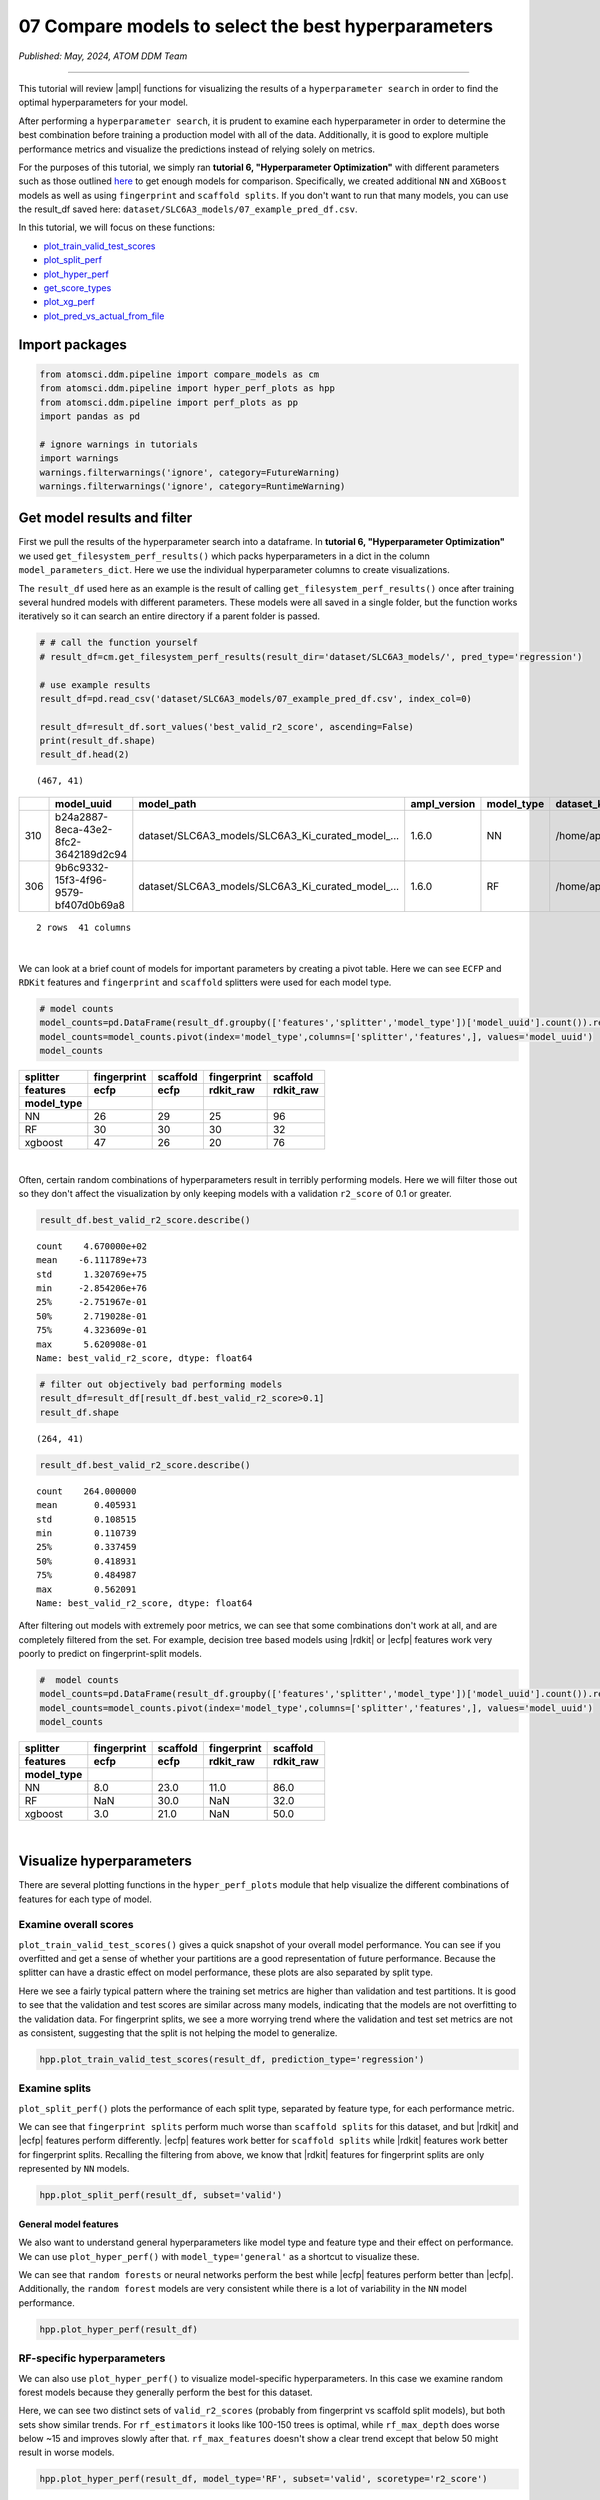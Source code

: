 ####################################################
07 Compare models to select the best hyperparameters
####################################################

*Published: May, 2024, ATOM DDM Team*

------------

This tutorial will review |ampl| functions for
visualizing the results of a ``hyperparameter search`` in order to find
the optimal hyperparameters for your model.

After performing a ``hyperparameter search``, it is prudent to examine
each hyperparameter in order to determine the best combination before
training a production model with all of the data. Additionally, it is
good to explore multiple performance metrics and visualize the
predictions instead of relying solely on metrics.

For the purposes of this tutorial, we simply ran **tutorial 6,
"Hyperparameter Optimization"** with different parameters such as those
outlined
`here <https://github.com/ATOMScience-org/AMPL#hyperparameter-optimization>`_
to get enough models for comparison. Specifically, we created additional
``NN`` and ``XGBoost`` models as well as using ``fingerprint`` and
``scaffold splits``. If you don't want to run that many models, you can
use the result\_df saved here:
``dataset/SLC6A3_models/07_example_pred_df.csv``.

In this tutorial, we will focus on these functions:

-  `plot\_train\_valid\_test\_scores <https://ampl.readthedocs.io/en/latest/pipeline.html#pipeline.hyper_perf_plots.plot_train_valid_test_scores>`_
-  `plot\_split\_perf <https://ampl.readthedocs.io/en/latest/pipeline.html#pipeline.hyper_perf_plots.plot_split_perf>`_
-  `plot\_hyper\_perf <https://ampl.readthedocs.io/en/latest/pipeline.html#pipeline.hyper_perf_plots.plot_hyper_perf>`_
-  `get\_score\_types <https://ampl.readthedocs.io/en/latest/pipeline.html#pipeline.hyper_perf_plots.get_score_types>`_
-  `plot\_xg\_perf <https://ampl.readthedocs.io/en/latest/pipeline.html#pipeline.hyper_perf_plots.plot_xg_perf>`_
-  `plot\_pred\_vs\_actual\_from\_file <https://ampl.readthedocs.io/en/latest/pipeline.html#pipeline.perf_plots.plot_pred_vs_actual_from_file>`_

Import packages
***************

.. code:: ipython3

    from atomsci.ddm.pipeline import compare_models as cm
    from atomsci.ddm.pipeline import hyper_perf_plots as hpp
    from atomsci.ddm.pipeline import perf_plots as pp
    import pandas as pd
    
    # ignore warnings in tutorials
    import warnings
    warnings.filterwarnings('ignore', category=FutureWarning)
    warnings.filterwarnings('ignore', category=RuntimeWarning)

Get model results and filter
****************************

First we pull the results of the hyperparameter search into a dataframe.
In **tutorial 6, "Hyperparameter Optimization"** we used
``get_filesystem_perf_results()`` which packs hyperparameters in a dict
in the column ``model_parameters_dict``. Here we use the individual
hyperparameter columns to create visualizations.

The ``result_df`` used here as an example is the result of calling
``get_filesystem_perf_results()`` once after training several hundred
models with different parameters. These models were all saved in a
single folder, but the function works iteratively so it can search an
entire directory if a parent folder is passed.

.. code:: ipython3

    # # call the function yourself
    # result_df=cm.get_filesystem_perf_results(result_dir='dataset/SLC6A3_models/', pred_type='regression')
    
    # use example results
    result_df=pd.read_csv('dataset/SLC6A3_models/07_example_pred_df.csv', index_col=0)
    
    result_df=result_df.sort_values('best_valid_r2_score', ascending=False)
    print(result_df.shape)
    result_df.head(2)


.. parsed-literal::

    (467, 41)




.. list-table:: 
   :header-rows: 1
   :class: tight-table 
 
   * -  
     - model_uuid
     - model_path
     - ampl_version
     - model_type
     - dataset_key
     - features
     - ...
   * - 310
     - b24a2887-8eca-43e2-8fc2-3642189d2c94
     - dataset/SLC6A3_models/SLC6A3_Ki_curated_model_...
     - 1.6.0
     - NN
     - /home/apaulson/repos/AMPL_umbrella/AMPL/atomsc...
     - ecfp
     - ...
   * - 306
     - 9b6c9332-15f3-4f96-9579-bf407d0b69a8
     - dataset/SLC6A3_models/SLC6A3_Ki_curated_model_...
     - 1.6.0
     - RF
     - /home/apaulson/repos/AMPL_umbrella/AMPL/atomsc...
     - ecfp
     - ...


.. parsed-literal::

    2 rows  41 columns

|
We can look at a brief count of models for important parameters by
creating a pivot table. Here we can see ``ECFP`` and ``RDKit`` features
and ``fingerprint`` and ``scaffold`` splitters were used for each model
type.

.. code:: ipython3

    # model counts
    model_counts=pd.DataFrame(result_df.groupby(['features','splitter','model_type'])['model_uuid'].count()).reset_index()
    model_counts=model_counts.pivot(index='model_type',columns=['splitter','features',], values='model_uuid')
    model_counts




.. list-table:: 
   :header-rows: 3
   :class: tight-table 
 
   * - splitter
     - fingerprint
     - scaffold
     - fingerprint
     - scaffold
   * - features
     - ecfp
     - ecfp
     - rdkit_raw
     - rdkit_raw
   * - model_type
     -      
     -      
     -      
     -      
   * - NN
     - 26
     - 29
     - 25
     - 96
   * - RF
     - 30
     - 30
     - 30
     - 32
   * - xgboost
     - 47
     - 26
     - 20
     - 76

|
Often, certain random combinations of hyperparameters result in terribly
performing models. Here we will filter those out so they don't affect
the visualization by only keeping models with a validation ``r2_score``
of 0.1 or greater.

.. code:: ipython3

    result_df.best_valid_r2_score.describe()




.. parsed-literal::

    count    4.670000e+02
    mean    -6.111789e+73
    std      1.320769e+75
    min     -2.854206e+76
    25%     -2.751967e-01
    50%      2.719028e-01
    75%      4.323609e-01
    max      5.620908e-01
    Name: best_valid_r2_score, dtype: float64



.. code:: ipython3

    # filter out objectively bad performing models
    result_df=result_df[result_df.best_valid_r2_score>0.1]
    result_df.shape




.. parsed-literal::

    (264, 41)



.. code:: ipython3

    result_df.best_valid_r2_score.describe()




.. parsed-literal::

    count    264.000000
    mean       0.405931
    std        0.108515
    min        0.110739
    25%        0.337459
    50%        0.418931
    75%        0.484987
    max        0.562091
    Name: best_valid_r2_score, dtype: float64



After filtering out models with extremely poor metrics, we can see that
some combinations don't work at all, and are completely filtered from
the set. For example, decision tree based models using
|rdkit| or |ecfp| features work
very poorly to predict on fingerprint-split models.

.. code:: ipython3

    #  model counts
    model_counts=pd.DataFrame(result_df.groupby(['features','splitter','model_type'])['model_uuid'].count()).reset_index()
    model_counts=model_counts.pivot(index='model_type',columns=['splitter','features',], values='model_uuid')
    model_counts




.. list-table:: 
   :header-rows: 3
   :class: tight-table 
 
   * - splitter
     - fingerprint
     - scaffold
     - fingerprint
     - scaffold
   * - features
     - ecfp
     - ecfp
     - rdkit_raw
     - rdkit_raw
   * - model_type
     -      
     -      
     -      
     -      
   * - NN
     - 8.0		
     - 23.0
     - 11.0
     - 86.0
   * - RF
     - NaN
     - 30.0
     - NaN
     - 32.0
   * - xgboost
     - 3.0			
     - 21.0
     - NaN
     - 50.0

|
Visualize hyperparameters
*************************

There are several plotting functions in the ``hyper_perf_plots`` module
that help visualize the different combinations of features for each type
of model.

Examine overall scores
----------------------

``plot_train_valid_test_scores()`` gives a quick snapshot of your
overall model performance. You can see if you overfitted and get a sense
of whether your partitions are a good representation of future
performance. Because the splitter can have a drastic effect on model
performance, these plots are also separated by split type.

Here we see a fairly typical pattern where the training set metrics are
higher than validation and test partitions. It is good to see that the
validation and test scores are similar across many models, indicating
that the models are not overfitting to the validation data. For
fingerprint splits, we see a more worrying trend where the validation
and test set metrics are not as consistent, suggesting that the split is
not helping the model to generalize.

.. code:: ipython3

    hpp.plot_train_valid_test_scores(result_df, prediction_type='regression')



.. image:: ../_static/img/07_compare_models_files/07_compare_models_15_0.png


Examine splits
--------------

``plot_split_perf()`` plots the performance of each split type,
separated by feature type, for each performance metric.

We can see that ``fingerprint splits`` perform much worse than
``scaffold splits`` for this dataset, and but
|rdkit| and |ecfp| features perform differently.
|ecfp| features work better for ``scaffold splits`` while
|rdkit| features work better for
fingerprint splits. Recalling the filtering from above, we know that
|rdkit| features for fingerprint
splits are only represented by ``NN`` models.

.. code:: ipython3

    hpp.plot_split_perf(result_df, subset='valid')



.. image:: ../_static/img/07_compare_models_files/07_compare_models_17_0.png


General model features
======================

We also want to understand general hyperparameters like model type and
feature type and their effect on performance. We can use
``plot_hyper_perf()`` with ``model_type='general'`` as a shortcut to
visualize these.

We can see that ``random forests`` or neural networks perform the best
while |ecfp| features
perform better than
|ecfp|. Additionally,
the ``random forest`` models are very consistent while there is a lot of
variability in the ``NN`` model performance.

.. code:: ipython3

    hpp.plot_hyper_perf(result_df)



.. image:: ../_static/img/07_compare_models_files/07_compare_models_19_0.png


RF-specific hyperparameters
---------------------------

We can also use ``plot_hyper_perf()`` to visualize model-specific
hyperparameters. In this case we examine random forest models because
they generally perform the best for this dataset.

Here, we can see two distinct sets of ``valid_r2_scores`` (probably from
fingerprint vs scaffold split models), but both sets show similar
trends. For ``rf_estimators`` it looks like 100-150 trees is optimal,
while ``rf_max_depth`` does worse below ~15 and improves slowly after
that. ``rf_max_features`` doesn't show a clear trend except that below
50 might result in worse models.

.. code:: ipython3

    hpp.plot_hyper_perf(result_df, model_type='RF', subset='valid', scoretype='r2_score')



.. image:: ../_static/img/07_compare_models_files/07_compare_models_21_0.png


We can quickly get a list of scores to plot with ``get_score_types()``
and create the same plots with different metrics.

.. code:: ipython3

    hpp.get_score_types()


.. parsed-literal::

    Classification metrics:  ['roc_auc_score', 'prc_auc_score', 'precision', 'recall_score', 'npv', 'accuracy_score', 'kappa', 'matthews_cc', 'bal_accuracy']
    Regression metrics:  ['r2_score', 'mae_score', 'rms_score']


.. code:: ipython3

    hpp.plot_hyper_perf(result_df, model_type='RF', subset='valid', scoretype='mae_score')



.. image:: ../_static/img/07_compare_models_files/07_compare_models_24_0.png


NN visualization
================

When visualizing hyperparameters of ``NN`` models in this case, it is
slightly hard to see important trends because there is a large variance
in their model performance. To avoid this, we use ``plot_hyper_perf()``
with a subsetted dataframe to look at a single combination of splitter
and features.


.. list-table:: 
   :widths: 15 75 
   :header-rows: 1
   :class: tight-table 
 
   * - Plot features
     - 
   * - ``avg_dropout``
     - The average of drop out proportions across all layers of the model. This parameter can affect the generalizability and overfitting of the model and usually drop out of 0.1 or higher is best.
   * - ``learning_rate``
     - The learning rate during training. Generally, learning rates that are ~10e -3 do best.
   * - ``num_weights``
     - The product of layer size s plus number of nodes in first layer, a rough estimate of total model size /complexity. This parameter should be minimized by selecting the smallest layer sizes possible that still maximize the preferred metric
   * - ``num_layers``
     - The number of layers in the NN, another marker of complexity. This should also be minimized.
   * - ``best_epoch``
     - Which epoch had the highest performance metric during training . This canindicate problematic training if the best_epochs are very small.
   * - ``max_epochs``
     - The max number of epochs the model was allowed to train (although early stopping may have occurred). If the max_epochs is too small you may underfit your model. This could be shown by all of your best_epochs being at max_epoch.

|
.. code:: ipython3

    subsetted=result_df[result_df.splitter=='scaffold']
    subsetted=subsetted[subsetted.features=='rdkit_raw']
    
    hpp.plot_hyper_perf(subsetted, model_type='NN')



.. image:: ../_static/img/07_compare_models_files/07_compare_models_26_0.png


XGBoost visualization
=====================

Using ``plot_xg_perf()``, we can simultaneously visualize the two most
important parameters for
|xgboost| models - the
learning rate and gamma. We can see that ``xgb_learning_rate`` should be
between 0 and 0.45, after which the performance starts to deteriorate.
There's no clear trend for ``xgb_gamma``. We can additionally use
``plot_hyper_perf()`` to visualize more
|xgboost| parameters, but
this is not shown here.

.. code:: ipython3

    # hpp.plot_hyper_perf(result_df, model_type='xgboost')

.. code:: ipython3

    hpp.plot_xg_perf(result_df)



.. image:: ../_static/img/07_compare_models_files/07_compare_models_29_0.png


Evaluation of a single model
****************************

After calling ``compare_models.get_filesystem_perf_results()``, the
dataframe can be sorted according to the score you care about. The
column ``model_parameters_dict`` contains hyperparameters used for the
best model. We can visualize this model using
``perf_plots.plot_pred_vs_actual_from_file()``.

.. note::
  
    *not all scores should be maximized. For example, ``mae_score`` or ``rms_score`` should be minimized instead.*

.. code:: ipython3

    winnertype='best_valid_r2_score'
    
    # result_df=cm.get_filesystem_perf_results(result_dir='dataset/SLC6A3_models/', pred_type='regression')
    
    result_df=pd.read_csv('dataset/SLC6A3_models/07_example_pred_df.csv', index_col=0)
    result_df=result_df.sort_values(winnertype, ascending=False)

We can examine important parameters of the top model directly from the
``result_df``.

We see that through hyperparameter optimization, we have increased our
``best_valid_r2_score`` to 0.56, as compared to our baseline model
``valid_r2_score`` of 0.475 (from **tutorial 4, "Train a Simple
Regression Model"**).

.. code:: ipython3

    result_df.iloc[0][['features','splitter','best_valid_r2_score']]




.. parsed-literal::

    features                   ecfp
    splitter               scaffold
    best_valid_r2_score    0.562091
    Name: 310, dtype: object



.. code:: ipython3

    result_df.iloc[0].model_parameters_dict




.. parsed-literal::

    '{"best_epoch": 24, "dropouts": [0.27866421599874197, 0.3041982566364109, 0.29943876674824], "layer_sizes": [369, 283, 146], "learning_rate": 8.28816038984145e-05, "max_epochs": 100}'



.. code:: ipython3

    result_df.iloc[0].model_path




.. parsed-literal::

    'dataset/SLC6A3_models/SLC6A3_Ki_curated_model_b24a2887-8eca-43e2-8fc2-3642189d2c94.tar.gz'



Here we use ``plot_pred_vs_actual_from_file()`` to visualize the
prediction accuracy for the train, validation and test sets. 


.. note::

    *For the purposes of this tutorial, the following models have been
    altered to work on every file system. In general, this function is meant
    for quick analysis of models you've trained on your own machine. To use
    an external model and predict on external data, see **tutorial 5,
    "Application of a Trained Model".*

.. code:: ipython3

    # plot best model, an NN
    import importlib
    importlib.reload(pp)
    model_path=result_df.iloc[0].model_path
    pp.plot_pred_vs_actual_from_file(model_path)


.. parsed-literal::

    2024-02-29 11:57:32,707 dataset/SLC6A3_models/SLC6A3_Ki_curated_model_b24a2887-8eca-43e2-8fc2-3642189d2c94.tar.gz, 1.6.0
    2024-02-29 11:57:32,708 Version compatible check: dataset/SLC6A3_models/SLC6A3_Ki_curated_model_b24a2887-8eca-43e2-8fc2-3642189d2c94.tar.gz version = "1.6", AMPL version = "1.6"


.. parsed-literal::

    num_model_tasks is deprecated and its value is ignored.
    ['/tmp/tmpbh02lnpg/best_model/checkpoint1.pt']
    /tmp/tmpbh02lnpg/best_model/checkpoint1.pt



.. image:: ../_static/img/07_compare_models_files/07_compare_models_38_2.png


This ``NN`` model looks like it isn't very good at predicting things
with :math:`pKi` < 4.5. Additionally, there is a set of data at
:math:`pKi`\ =5 (this data is censored and all we know is that the
compounds have a :math:`pKi` < 5 because higher concentrations of drug
were not tested). This data is poorly predicted by the NN model. 

.. note::
   
    *Be wary of selecting models only based on their performance
    metrics! As we can see, this NN has problems even though the r2\_score
    is fairly high.*

.. code:: ipython3

    # plot best RF model
    model_type='RF'
    model_path=result_df[result_df.model_type==model_type].iloc[0].model_path
    pp.plot_pred_vs_actual_from_file(model_path)
    print('\nBest valid r2 score: ',result_df[result_df.model_type==model_type].iloc[0].best_valid_r2_score)
    print('\nModel Parameters: ',result_df[result_df.model_type==model_type].iloc[0].model_parameters_dict,'\n')


.. parsed-literal::

    2024-02-29 11:36:56,695 dataset/SLC6A3_models/SLC6A3_Ki_curated_model_9b6c9332-15f3-4f96-9579-bf407d0b69a8.tar.gz, 1.6.0
    2024-02-29 11:36:56,696 Version compatible check: dataset/SLC6A3_models/SLC6A3_Ki_curated_model_9b6c9332-15f3-4f96-9579-bf407d0b69a8.tar.gz version = "1.6", AMPL version = "1.6"


.. parsed-literal::

    num_model_tasks is deprecated and its value is ignored.
    
    Best valid r2 score:  0.5595899501867392
    
    Model Parameters:  {"rf_estimators": 129, "rf_max_depth": 32, "rf_max_features": 95} 
    



.. image:: ../_static/img/07_compare_models_files/07_compare_models_40_2.png


This ``RF`` model looks like it did better at training than the best
``NN`` model, even though its performance validation score is slightly
lower. The low :math:`pKi` values are learned more accurately in the
training set, and the censored data at :math:`pKi`\ =5 is also predicted
more accurately.

.. code:: ipython3

    # plot best xgboost model
    model_type='xgboost'
    model_path=result_df[result_df.model_type==model_type].iloc[0].model_path
    pp.plot_pred_vs_actual_from_file(model_path)
    print('\nBest valid r2 score: ',result_df[result_df.model_type==model_type].iloc[0].best_valid_r2_score)
    print('\nModel Parameters: ',result_df[result_df.model_type==model_type].iloc[0].model_parameters_dict,'\n')


.. parsed-literal::

    2024-02-29 11:37:00,623 dataset/SLC6A3_models/SLC6A3_Ki_curated_model_94458d7b-7f94-44c9-83c3-a35833e76c37.tar.gz, 1.6.0
    2024-02-29 11:37:00,624 Version compatible check: dataset/SLC6A3_models/SLC6A3_Ki_curated_model_94458d7b-7f94-44c9-83c3-a35833e76c37.tar.gz version = "1.6", AMPL version = "1.6"


.. parsed-literal::

    num_model_tasks is deprecated and its value is ignored.
    
    Best valid r2 score:  0.5031490908520113
    
    Model Parameters:  {"xgb_colsample_bytree": 1.0, "xgb_gamma": 0.0019288871251215423, "xgb_learning_rate": 0.2158168689218416, "xgb_max_depth": 6, "xgb_min_child_weight": 1.0, "xgb_n_estimators": 100, "xgb_subsample": 1.0} 
    



.. image:: ../_static/img/07_compare_models_files/07_compare_models_42_2.png


This |xgboost| model
learns the low :math:`pKi` values better but still suffers from problems
with predicting the censored data.

Moving forward, we would select the ``RF`` model as the best performer.

In **tutorial 8, "Train a Production Model"**, we will use the
best-performing parameters to create a production model for the entire
dataset.

.. |ampl| raw:: html

   <b><a href="https://github.com/ATOMScience-org/AMPL">AMPL</a></b>

.. |rdkit| raw:: html

   <b><a href="https://github.com/rdkit/rdkit">RDKit</a></b>

.. |ecfp| raw:: html

   <b><a href="https://pubs.acs.org/doi/10.1021/ci100050t">ECFP</a></b>

.. |xgboost| raw:: html

   <b><a href="https://en.wikipedia.org/wiki/XGBoost">XGBoost</a></b>